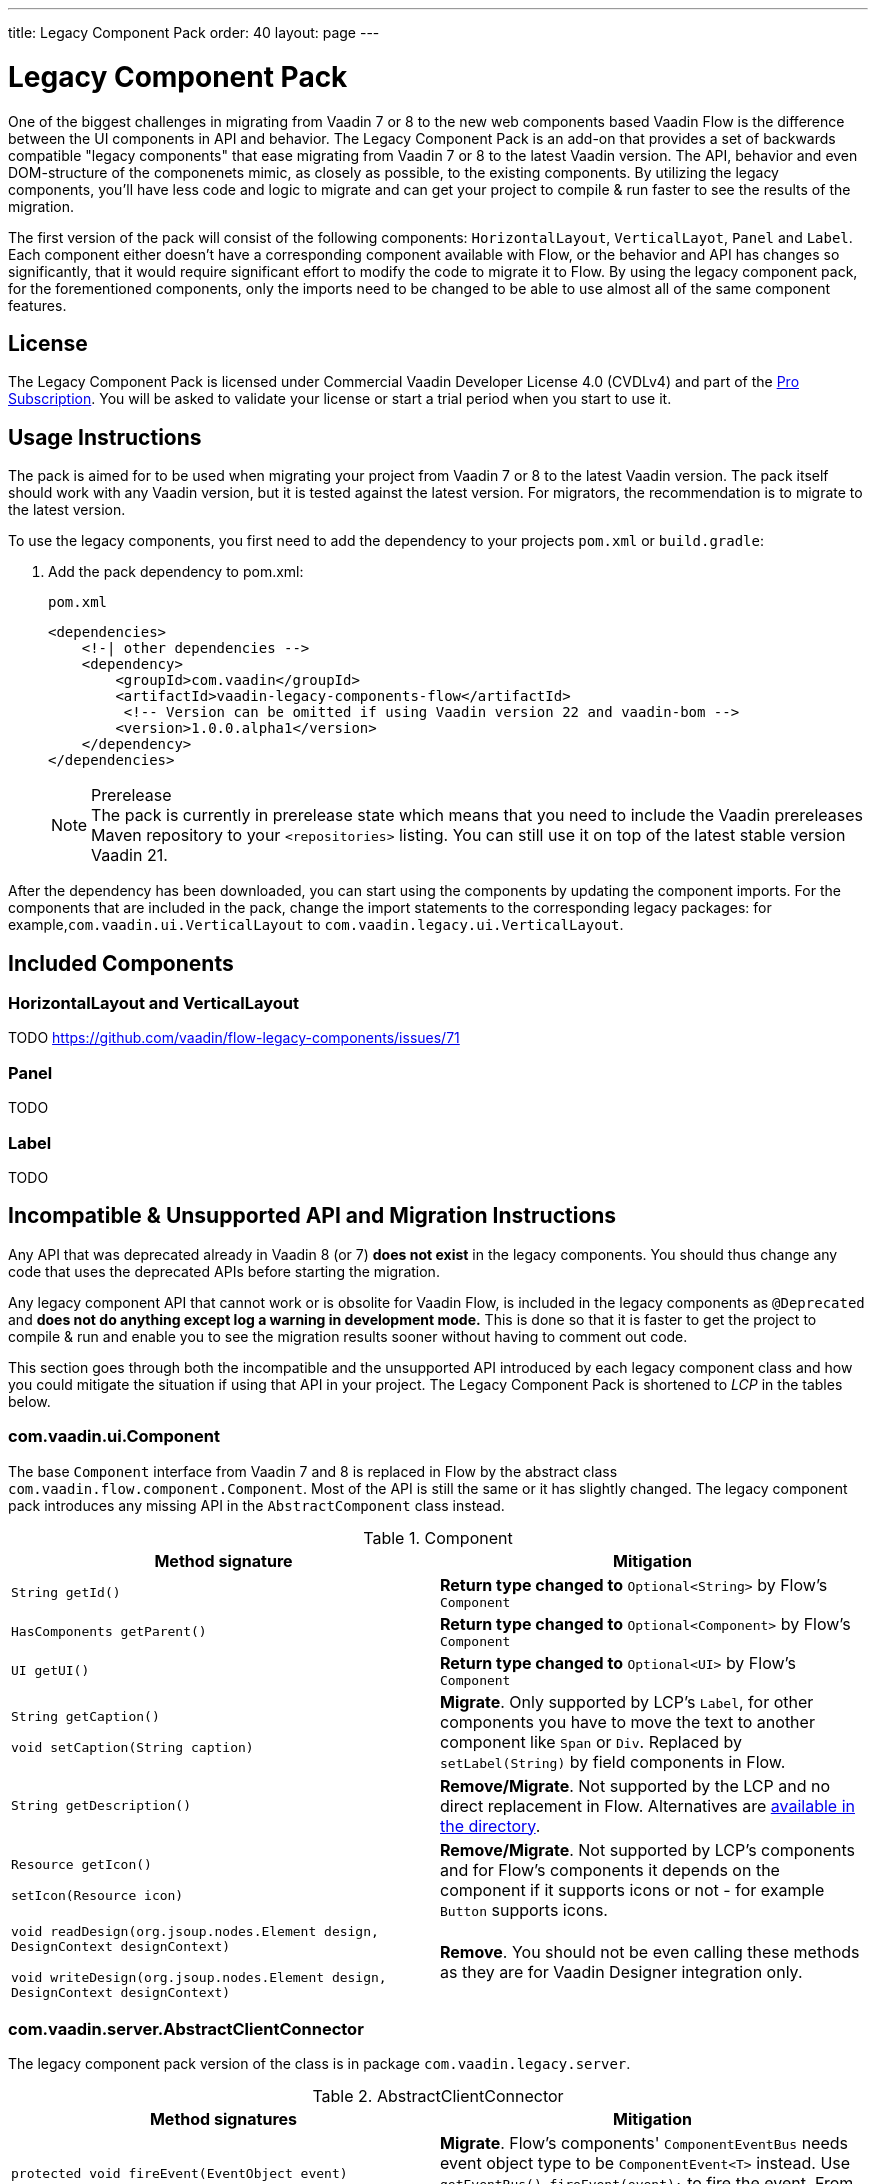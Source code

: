 ---
title: Legacy Component Pack
order: 40
layout: page
---

= Legacy Component Pack
:toclevels: 2

One of the biggest challenges in migrating from Vaadin 7 or 8 to the new web components based Vaadin Flow is the difference between the UI components in API and behavior.
The Legacy Component Pack is an add-on that provides a set of backwards compatible "legacy components" that ease migrating from Vaadin 7 or 8 to the latest Vaadin version.
The API, behavior and even DOM-structure of the componenets mimic, as closely as possible, to the existing components.
By utilizing the legacy components, you'll have less code and logic to migrate and can get your project to compile & run faster to see the results of the migration.

The first version of the pack will consist of the following components: `HorizontalLayout`, `VerticalLayot`, `Panel` and `Label`.
Each component either doesn't have a corresponding component available with Flow, or the behavior and API has changes so significantly, that it would require significant effort to modify the code to migrate it to Flow.
By using the legacy component pack, for the forementioned components, only the imports need to be changed to be able to use almost all of the same component features.

== License

The Legacy Component Pack is licensed under Commercial Vaadin Developer License 4.0 (CVDLv4) and part of the https://vaadin.com/pricing[Pro Subscription].
You will be asked to validate your license or start a trial period when you start to use it.

== Usage Instructions

The pack is aimed for to be used when migrating your project from Vaadin 7 or 8 to the latest Vaadin version.
The pack itself should work with any Vaadin version, but it is tested against the latest version.
For migrators, the recommendation is to migrate to the latest version.

To use the legacy components, you first need to add the dependency to your projects `pom.xml` or `build.gradle`:

. Add the pack dependency to [filename]#pom.xml#:
+
.`pom.xml`
[source,xml]
----
<dependencies>
    <!-| other dependencies -->
    <dependency>
        <groupId>com.vaadin</groupId>
        <artifactId>vaadin-legacy-components-flow</artifactId>
         <!-- Version can be omitted if using Vaadin version 22 and vaadin-bom -->
        <version>1.0.0.alpha1</version>
    </dependency>
</dependencies>
----
+
.Prerelease
[NOTE]
The pack is currently in prerelease state which means that you need to include the Vaadin prereleases Maven repository to your `<repositories>` listing. You can still use it on top of the latest stable version Vaadin 21.

After the dependency has been downloaded, you can start using the components by updating the component imports. For the components that are included in the pack, change the import statements to the corresponding legacy packages: for example,`com.vaadin.ui.VerticalLayout` to `com.vaadin.legacy.ui.VerticalLayout`.


== Included Components

=== HorizontalLayout and VerticalLayout

TODO https://github.com/vaadin/flow-legacy-components/issues/71

=== Panel

TODO

=== Label

TODO

== Incompatible & Unsupported API and Migration Instructions

Any API that was deprecated already in Vaadin 8 (or 7) **does not exist** in the legacy components.
You should thus change any code that uses the deprecated APIs before starting the migration.

Any legacy component API that cannot work or is obsolite for Vaadin Flow, is included in the legacy components as `@Deprecated` and **does not do anything except log a warning in development mode.** 
This is done so that it is faster to get the project to compile & run and enable you to see the migration results sooner without having to comment out code.

This section goes through both the incompatible and the unsupported API introduced by each legacy component class and how you could mitigate the situation if using that API in your project. The Legacy Component Pack is shortened to _LCP_ in the tables below.

=== com.vaadin.ui.Component

The base `Component` interface from Vaadin 7 and 8 is replaced in Flow by the abstract class `com.vaadin.flow.component.Component`.
Most of the API is still the same or it has slightly changed.
The legacy component pack introduces any missing API in the `AbstractComponent` class instead.

.Component
|===
|Method signature |Mitigation 

| `String getId()`
| **Return type changed to** `Optional<String>` by Flow's `Component`
| `HasComponents	getParent()`
| **Return type changed to** `Optional<Component>` by Flow's `Component`
| `UI getUI()`
| **Return type changed to** `Optional<UI>` by Flow's `Component`
| `String getCaption()`

`void setCaption(String caption)`
| **Migrate**. Only supported by LCP's `Label`, for other components you have to move the text to another component like `Span` or `Div`.  Replaced by `setLabel(String)` by field components in Flow.
| `String getDescription()`
| **Remove/Migrate**. Not supported by the LCP and no direct replacement in Flow. Alternatives are https://vaadin.com/directory/search?keyword=tooltip[available in the directory].
| `Resource getIcon()`

`setIcon(Resource icon)`
| **Remove/Migrate**. Not supported by LCP's components and for Flow's components it depends on the component if it supports icons or not - for example `Button` supports icons. 
| `void readDesign(org.jsoup.nodes.Element design, DesignContext designContext)`

`void writeDesign(org.jsoup.nodes.Element design, DesignContext designContext)`
| **Remove**. You should not be even calling these methods as they are for Vaadin Designer integration only.
|===

=== com.vaadin.server.AbstractClientConnector

The legacy component pack version of the class is in package `com.vaadin.legacy.server`.

.AbstractClientConnector
|===
|Method signatures |Mitigation 

|`protected void fireEvent(EventObject event)`
| **Migrate**. Flow's components' `ComponentEventBus` needs event object type to be `ComponentEvent<T>` instead. Use `getEventBus().fireEvent(event);` to fire the event. From outside the component, use `ComponentUtil::fireEvent`.
| `protected void addExtension(Extension extension)`

`Collection<Extension>	getExtensions()`

`void	removeExtension(Extension extension)`

| **Remove/Migrate**. Extension-concept is not applicable for Flow's components.
How to migrate depends on what the extension does. For server side only extensions, you can subclass the component. For extensions with client side parts, you need to make a JavaScript file and call it from Java code inside the extended.
| `Registration addListener(Class<?> eventType, SerializableEventListener listener, Method method)`

`protected Registration addListener(String eventIdentifier, Class<?> eventType, SerializableEventListener listener, Method method)`
| **Migrate**. For external usage: use disctinct _addXyzListener_ API in the component or `ComponentUtil::addListener` methods. For inside component usage: replaced by Flow's `ComponentEventListener` added to `ComponentEventBus` that is only accesible inside the component. 
| `protected void addMethodInvocationToQueue(String interfaceName, Method method, Object[] parameters)`
| **Remove**. This method was only for internal usage; you should not be using it. It not apply for Flow.
| `protected SharedState createState()`

`protected SharedState getState()`

`protected SharedState getState(boolean markAsDirty)`

`Class<? extends SharedState> getStateType()`

`protected void	updateDiffstate(String propertyName, JsonValue newValue)`

| **Remove/Migrate**. `SharedState` is not applicable for Flow; data is transferred through <<../element-api/index,`Element` API>> with properties and attributes instead.
| `JsonObject encodeState()`
| **Remove**. Internal method that does not apply for Flow.
| `static Iterable<? extends ClientConnector> getAllChildrenIterable(ClientConnector connector)`
| **Migrate**. Does not apply directly to Flow; child components can be obtained with `Component::getChildren`
| `String	getConnectorId()`
| **Remove/Migrate**. Does not apply to Flow. Manually set _ids_ can be used with `setId`/`getId`; Internally Flow uses `StateNode::getId` for tracking _nodes_ between client and server. 
| `ErrorHandler	getErrorHandler()`

`void setErrorHandler(ErrorHandler errorHandler)`

| **Migrate**. There is no component level error handler in Flow. Migrate to use `VaadinSession::setErrorHandler` instead or depending the type of error, you could use an <<../routing/exceptions, error view instead>>.
| `Collection<?>	getListeners(Class<?> eventType)`
| **Remove/Migrate**. No replacement available in Flow: use `fireEvent` API from `ComponentEventBus` or `ComponentUtil` for notifying all listeners.
| `protected Resource getResource(String key)`

`protected void setResource(String key, Resource resource)`
| **Remove**. Not applicable in Flow. 
| `ServerRpcManager<?>	getRpcManager(String rpcInterfaceName)`

`List<ClientMethodInvocation> retrievePendingRpcCalls()`

| **Remove**. Internal method that is not applicable in Flow.
| `protected <T extends ClientRpc> T getRpcProxy(Class<T> rpcInterface)`

`protected <T extends ServerRpc> void registerRpc(T implementation)`

`protected <T extends ServerRpc> void registerRpc(T implementation, Class<T> rpcInterfaceType)`
| **Remove/Migrate**. Not applicable in Flow; see documentation for <<../element-api/client-server-rpc, RPC calls between the client and the server>>.
| `boolean handleConnectorRequest(VaadinRequest request, VaadinResponse response, String path)`
| **Remove**. Internal method that should not be even used.
| `protected boolean hasListeners(Class<?> eventType)`
| **Migrate**. The event type is different: LCP components have both `protected boolean hasListeners(Class<? extends ComponentEvent>)` and `hasListener(Class<? extends ComponentEvent>)`; Flow's `Component` introduces the latter.
|===

=== com.vaadin.ui.AbstractComponent

The legacy component pack version of the component is in package `com.vaadin.legacy.ui`.

.AbstractComponent
|===
|Method signature |Mitigation 

| `protected void fireComponentErrorEvent()`
| **Remove/Migrate**. Not supported by LCP components and no direct replacement in Flow.
How to migrate depends on what the error event was for.
| `protected void focus()`
| **Migrate**. You need to first check if the component implements `com.vaadin.flow.component.Focusable` and then call `focus()` on it.
| `protected ActionManager getActionManager()`
| **Migrate**. Not supported by LCP. See <<../components/shortcut, how to add shortcuts>> in Flow.
| `ErrorMessage	getComponentError()`

`ErrorMessage	getErrorMessage()`

`void setComponentError(ErrorMessage componentError)`

| **Remove/Migrate**. Not supported by LCP and in Flow error messages are component specific.
| `protected Collection<String> getCustomAttributes()`
| **Remove**. You should not be even calling this as it was for Vaadin Designer integration only.
| `boolean isCaptionAsHtml()`

`void	setCaptionAsHtml(boolean captionAsHtml)`
| **Migrate**. Only supported by LCP's `Label`, for other components you have to move the text to another component like `Span` or `Div`. Replaced by `setLabel(String)`by field components in Flow.| `protected boolean isReadOnly()`

`protected void	setReadOnly(boolean readOnly)`
| **Remove/Migrate**. Not supported by LCP components. In Flow only field components can be read-only.
| `protected boolean isRequiredIndicatorVisible()`

`protected void	setRequiredIndicatorVisible(boolean visible)`
| **Remove/Migrate**. Not supported by LCP components. In Flow only field components can have required indicator.
| `boolean	isResponsive()`

`void	setResponsive(boolean responsive)`
| **Remove**. Not supported by LCP nor Flow components.
| `void	setDescription(String description)`

`void setDescription(String description, ContentMode mode)`
| **Remove/Migrate**. Not supported by the LCP and no direct replacement in Flow. Alternatives are https://vaadin.com/directory/search?keyword=tooltip[available in the directory]
|===
